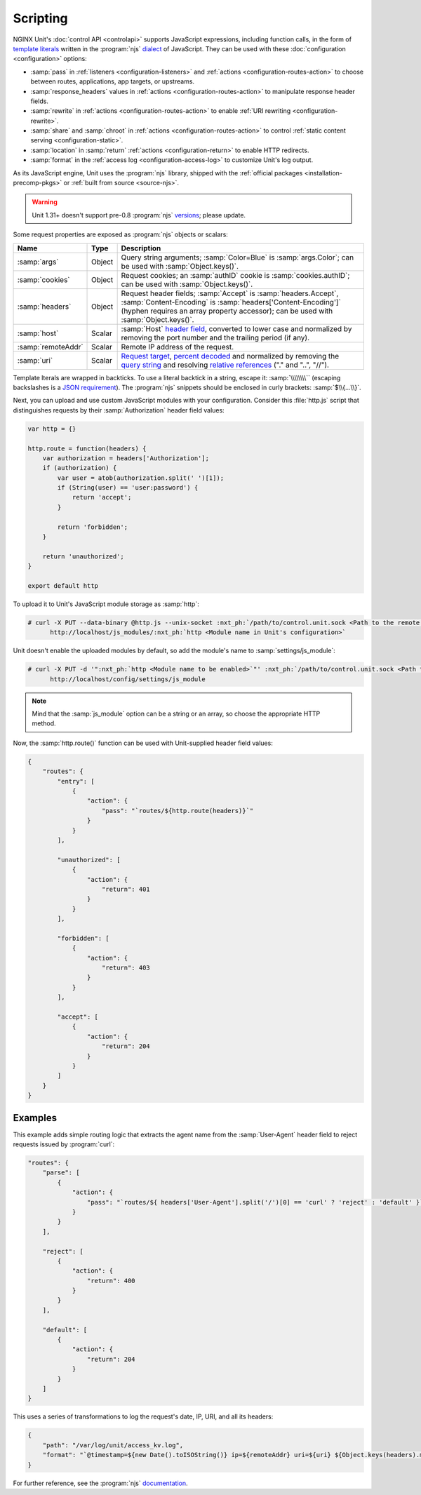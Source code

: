 #########
Scripting
#########

NGINX Unit's :doc:`control API <controlapi>` supports
JavaScript expressions,
including function calls,
in the form of
`template literals
<https://developer.mozilla.org/en-US/docs/Web/JavaScript/Reference/Template_literals>`__
written in the
:program:`njs`
`dialect <https://nginx.org/en/docs/njs/>`__
of JavaScript.
They can be used
with these
:doc:`configuration <configuration>`
options:

- :samp:`pass` in
  :ref:`listeners <configuration-listeners>`
  and
  :ref:`actions <configuration-routes-action>`
  to choose between routes, applications, app targets, or upstreams.

- :samp:`response_headers` values in
  :ref:`actions <configuration-routes-action>`
  to manipulate response header fields.

- :samp:`rewrite` in
  :ref:`actions <configuration-routes-action>`
  to enable :ref:`URI rewriting <configuration-rewrite>`.

- :samp:`share` and :samp:`chroot` in
  :ref:`actions <configuration-routes-action>`
  to control
  :ref:`static content serving <configuration-static>`.

- :samp:`location` in :samp:`return`
  :ref:`actions <configuration-return>`
  to enable HTTP redirects.

- :samp:`format` in the
  :ref:`access log <configuration-access-log>`
  to customize Unit's log output.


As its JavaScript engine,
Unit uses the :program:`njs` library,
shipped with the
:ref:`official packages <installation-precomp-pkgs>`
or
:ref:`built from source <source-njs>`.

.. warning::

   Unit 1.31+ doesn't support
   pre-0.8 :program:`njs`
   `versions <https://nginx.org/en/docs/njs/changes.html>`__;
   please update.

Some request properties
are exposed as :program:`njs` objects or scalars:

.. list-table::
   :header-rows: 1

   * - Name
     - Type
     - Description

   * - :samp:`args`
     - Object
     - Query string arguments;
       :samp:`Color=Blue` is :samp:`args.Color`;
       can be used with :samp:`Object.keys()`.

   * - :samp:`cookies`
     - Object
     - Request cookies;
       an :samp:`authID` cookie is :samp:`cookies.authID`;
       can be used with :samp:`Object.keys()`.

   * - :samp:`headers`
     - Object
     - Request header fields;
       :samp:`Accept` is :samp:`headers.Accept`,
       :samp:`Content-Encoding` is :samp:`headers['Content-Encoding']`
       (hyphen requires an array property accessor);
       can be used with :samp:`Object.keys()`.

   * - :samp:`host`
     - Scalar
     - :samp:`Host`
       `header field
       <https://datatracker.ietf.org/doc/html/rfc7230#section-5.4>`__,
       converted to lower case and normalized
       by removing the port number and the trailing period (if any).

   * - :samp:`remoteAddr`
     - Scalar
     - Remote IP address of the request.

   * - :samp:`uri`
     - Scalar
     - `Request target
       <https://datatracker.ietf.org/doc/html/rfc7230#section-5.3>`__,
       `percent decoded
       <https://datatracker.ietf.org/doc/html/rfc3986#section-2.1>`__
       and normalized by removing the
       `query string
       <https://datatracker.ietf.org/doc/html/rfc3986#section-3.4>`__
       and resolving
       `relative references
       <https://datatracker.ietf.org/doc/html/rfc3986#section-4.2>`__
       ("." and "..", "//").

Template lterals are wrapped in backticks.
To use a literal backtick in a string,
escape it: :samp:`\\\\\\\\``
(escaping backslashes
is a
`JSON requirement
<https://www.json.org/json-en.html>`_).
The :program:`njs` snippets
should be enclosed in curly brackets:
:samp:`$\\{...\\}`.

Next, you can upload and use custom JavaScript modules
with your configuration.
Consider this :file:`http.js` script
that distinguishes requests
by their :samp:`Authorization` header field values:

.. code-block:: javascript

   var http = {}

   http.route = function(headers) {
       var authorization = headers['Authorization'];
       if (authorization) {
           var user = atob(authorization.split(' ')[1]);
           if (String(user) == 'user:password') {
               return 'accept';
           }

           return 'forbidden';
       }

       return 'unauthorized';
   }

   export default http

To upload it to Unit's JavaScript module storage
as :samp:`http`:

.. code-block:: console

   # curl -X PUT --data-binary @http.js --unix-socket :nxt_ph:`/path/to/control.unit.sock <Path to the remote control socket>` \
         http://localhost/js_modules/:nxt_ph:`http <Module name in Unit's configuration>`

Unit doesn't enable the uploaded modules by default,
so add the module's name to :samp:`settings/js_module`:

.. code-block:: console

   # curl -X PUT -d '":nxt_ph:`http <Module name to be enabled>`"' :nxt_ph:`/path/to/control.unit.sock <Path to the remote control socket>` \
         http://localhost/config/settings/js_module

.. note::

   Mind that the :samp:`js_module` option
   can be a string or an array,
   so choose the appropriate HTTP method.

Now, the :samp:`http.route()` function can be used
with Unit-supplied header field values:

.. code-block:: json

   {
       "routes": {
           "entry": [
               {
                   "action": {
                       "pass": "`routes/${http.route(headers)}`"
                   }
               }
           ],

           "unauthorized": [
               {
                   "action": {
                       "return": 401
                   }
               }
           ],

           "forbidden": [
               {
                   "action": {
                       "return": 403
                   }
               }
           ],

           "accept": [
               {
                   "action": {
                       "return": 204
                   }
               }
           ]
       }
   }

.. _njs-examples:

********
Examples
********

This example adds simple routing logic
that extracts the agent name
from the :samp:`User-Agent` header field
to reject requests
issued by :program:`curl`:

.. code-block:: json

   "routes": {
       "parse": [
           {
               "action": {
                   "pass": "`routes/${ headers['User-Agent'].split('/')[0] == 'curl' ? 'reject' : 'default' }`"
               }
           }
       ],

       "reject": [
           {
               "action": {
                   "return": 400
               }
           }
       ],

       "default": [
           {
               "action": {
                   "return": 204
               }
           }
       ]
   }


This uses a series of transformations
to log the request's
date, IP, URI,
and all its headers:

.. code-block:: json

   {
       "path": "/var/log/unit/access_kv.log",
       "format": "`@timestamp=${new Date().toISOString()} ip=${remoteAddr} uri=${uri} ${Object.keys(headers).map(k => 'req.' + k + '=\"' + headers[k] + '\"').join(' ')}\n`"
   }

For further reference,
see the :program:`njs`
`documentation <https://nginx.org/en/docs/njs/>`__.

